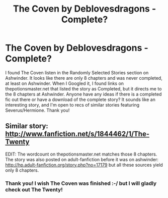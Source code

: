 #+TITLE: The Coven by Deblovesdragons - Complete?

* The Coven by Deblovesdragons - Complete?
:PROPERTIES:
:Author: Cakegeek
:Score: 4
:DateUnix: 1407726314.0
:DateShort: 2014-Aug-11
:FlairText: Request
:END:
I found The Coven listen in the Randomly Selected Stories section on Ashwinder. It looks like there are only 8 chapters and was never completed, at least on Ashwinder. When I Googled it, I found links on thepotionsmaster.net that listed the story as Completed, but it directs me to the 8 chapters at Ashwinder. Anyone have any ideas if there is a completed fic out there or have a download of the complete story? It sounds like an interesting story, and I'm open to recs of similar stories featuring Severus/Hermione. Thank you!


** Similar story: [[http://www.fanfiction.net/s/1844462/1/The-Twenty]]

EDIT: The wordcount on thepotionsmaster.net matches those 8 chapters. The story was also posted on adult-fanfiction before it was on ashwinder: [[http://hp.adult-fanfiction.org/story.php?no=17179]] but all these sources yield only 8 chapters.
:PROPERTIES:
:Score: 2
:DateUnix: 1407745568.0
:DateShort: 2014-Aug-11
:END:

*** Thank you! I wish The Coven was finished :-/ but I will gladly check out The Twenty!
:PROPERTIES:
:Author: Cakegeek
:Score: 1
:DateUnix: 1407822285.0
:DateShort: 2014-Aug-12
:END:
